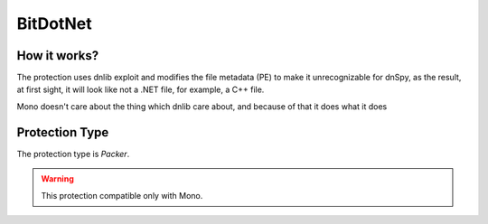 BitDotNet
=========

How it works?
-------------

The protection uses dnlib exploit and modifies the file metadata (PE) to make it unrecognizable for dnSpy, as the result, at first sight, it will look like not a .NET file, for example, a C++ file.

Mono doesn't care about the thing which dnlib care about, and because of that it does what it does

Protection Type
---------------

The protection type is `Packer`.


.. warning::

    This protection compatible only with Mono.